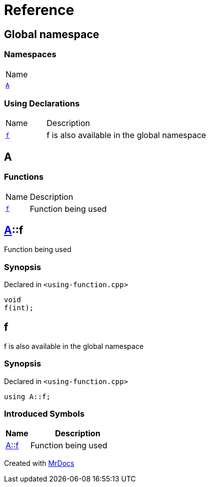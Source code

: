 = Reference
:mrdocs:

[#index]
== Global namespace

=== Namespaces

[cols=1]
|===
| Name
| link:#A[`A`] 
|===

=== Using Declarations

[cols="1,4"]
|===
| Name| Description
| link:#f[`f`] 
| f is also available in the global namespace
|===

[#A]
== A

=== Functions

[cols="1,4"]
|===
| Name| Description
| link:#A-f[`f`] 
| Function being used
|===

[#A-f]
== link:#A[A]::f

Function being used

=== Synopsis

Declared in `&lt;using&hyphen;function&period;cpp&gt;`

[source,cpp,subs="verbatim,replacements,macros,-callouts"]
----
void
f(int);
----

[#f]
== f

f is also available in the global namespace

=== Synopsis

Declared in `&lt;using&hyphen;function&period;cpp&gt;`

[source,cpp,subs="verbatim,replacements,macros,-callouts"]
----
using A::f;
----

=== Introduced Symbols

[cols="1,4"]
|===
|Name|Description

| link:#A-f[A::f]
| Function being used
|===

[.small]#Created with https://www.mrdocs.com[MrDocs]#
